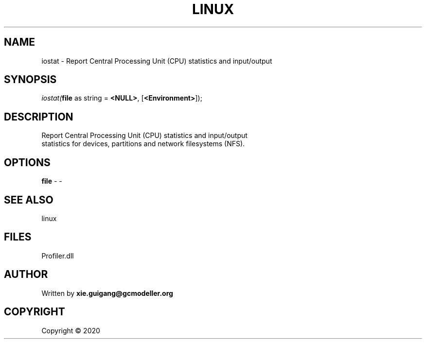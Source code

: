 .\" man page create by R# package system.
.TH LINUX 4 2000-01-01 "iostat" "iostat"
.SH NAME
iostat \- Report Central Processing Unit (CPU) statistics and input/output
.SH SYNOPSIS
\fIiostat(\fBfile\fR as string = \fB<NULL>\fR, 
[\fB<Environment>\fR]);\fR
.SH DESCRIPTION
.PP
Report Central Processing Unit (CPU) statistics and input/output 
 statistics for devices, partitions and network filesystems (NFS).
.PP
.SH OPTIONS
.PP
\fBfile\fB \fR\- -
.PP
.SH SEE ALSO
linux
.SH FILES
.PP
Profiler.dll
.PP
.SH AUTHOR
Written by \fBxie.guigang@gcmodeller.org\fR
.SH COPYRIGHT
Copyright ©  2020
